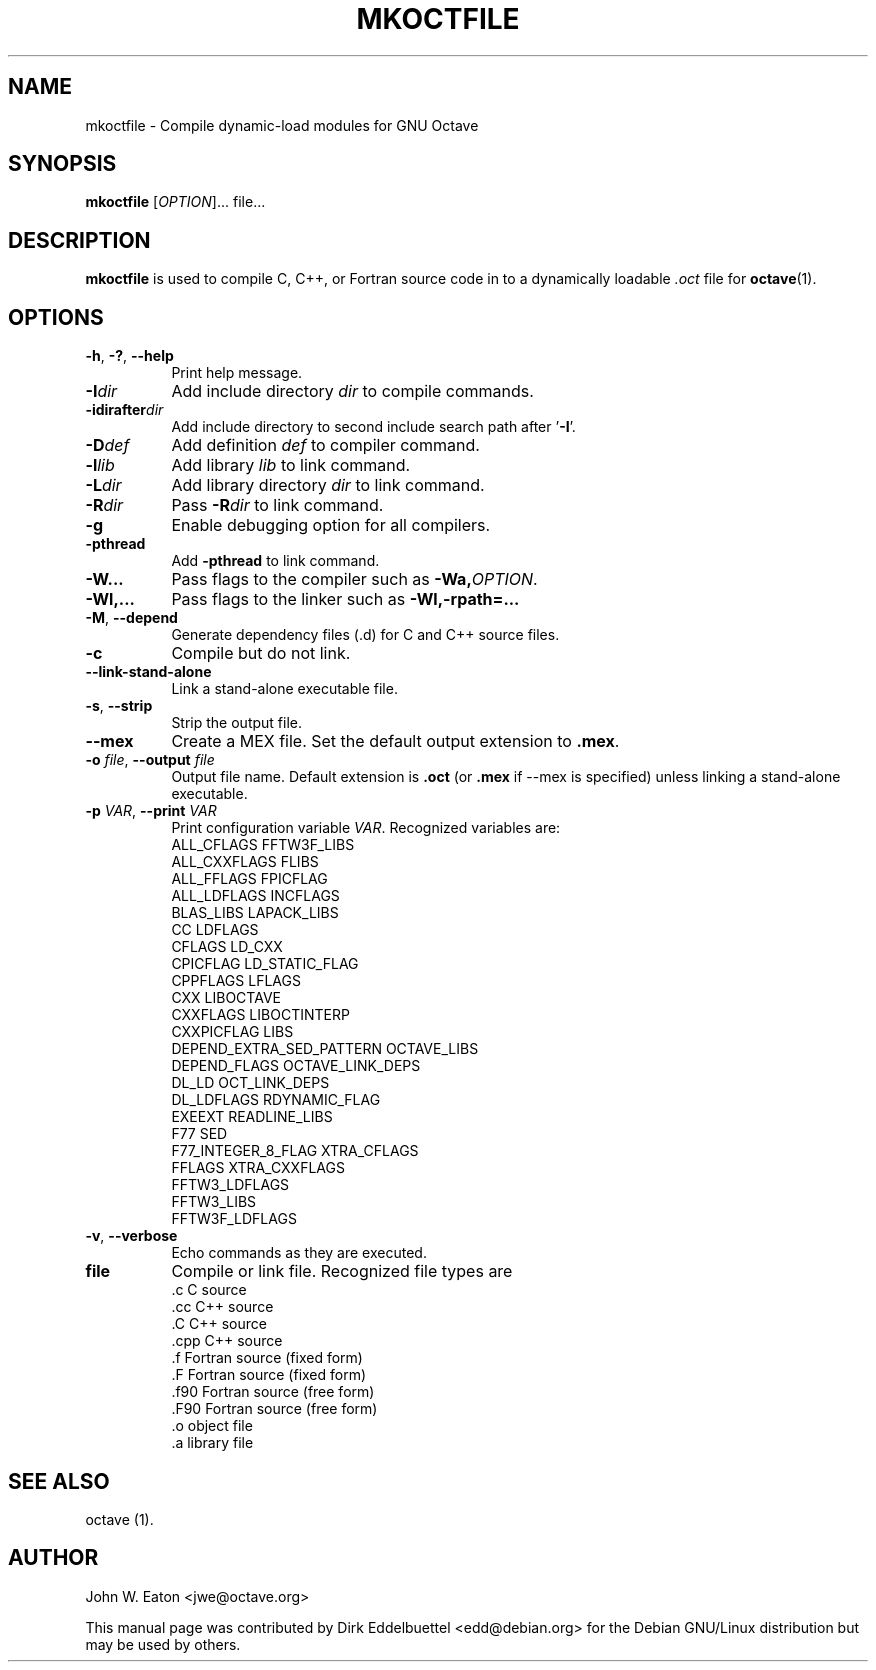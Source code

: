 .\" Copyright (C) 2000-2012 Dirk Eddelbuettel
.\"
.\" This file is part of Octave.
.\"
.\" Octave is free software; you can redistribute it and/or modify it
.\" under the terms of the GNU General Public License as published by the
.\" Free Software Foundation; either version 3 of the License, or (at
.\" your option) any later version.
.\"
.\" Octave is distributed in the hope that it will be useful, but WITHOUT
.\" ANY WARRANTY; without even the implied warranty of MERCHANTABILITY or
.\" FITNESS FOR A PARTICULAR PURPOSE.  See the GNU General Public License
.\" for more details.
.\"
.\" You should have received a copy of the GNU General Public License
.\" along with Octave; see the file COPYING.  If not, see
.\" <http://www.gnu.org/licenses/>.
.\"
.\" This page was contributed by Dirk Eddelbuettel <edd@debian.org>
.\" This page was completely re-written by Rik <octave@nomad.inbox5.com>
.\" --------------------------------------------------------------------
.de Vb \" (V)erbatim (b)egin.  Use fixed width font and no justification
.ft CW
.nf
..
.de Ve \" (V)erbatim (e)nd.  Return to regular font and justification
.ft R
.fi
..
.\" --------------------------------------------------------------------
.TH MKOCTFILE 1 "4 February 2011" "GNU Octave"
.SH NAME
mkoctfile \- Compile dynamic-load modules for GNU Octave
.SH SYNOPSIS
\fBmkoctfile\fP [\fIOPTION\fP]... file...
.SH DESCRIPTION
\fBmkoctfile\fP is used to compile C, C++, or Fortran source code in
to a dynamically loadable \fI.oct\fP file for
.BR octave (1).
.SH OPTIONS
.TP 8
\fB\-h\fP, \fB\-?\fP, \fB\-\-help\fP
Print help message.
.TP
.B \-I\fIdir\fP
Add include directory \fIdir\fP to compile commands.
.TP
.B \-idirafter\fIdir\fP
Add include directory to second include search path after '\fB\-I\fP'.
.TP
.B \-D\fIdef\fP
Add definition \fIdef\fP to compiler command.
.TP
.B \-l\fIlib\fP
Add library \fIlib\fP to link command.
.TP
.B \-L\fIdir\fP
Add library directory \fIdir\fP to link command.
.TP
.B \-R\fIdir\fP
Pass \fB\-R\fP\fIdir\fP to link command.
.TP
.B \-g
Enable debugging option for all compilers.
.TP
.B \-pthread
Add \fB\-pthread\fP to link command.
.TP
.B \-W...
Pass flags to the compiler such as \fB\-Wa,\fP\fIOPTION\fP.
.TP
.B \-Wl,...
Pass flags to the linker such as \fB\-Wl,-rpath=...\fP
.TP
.B \-M\fR,\fB \-\-depend
Generate dependency files (.d) for C and C++ source files.
.TP
.B \-c
Compile but do not link.
.TP
.B \-\-link-stand-alone
Link a stand-alone executable file.
.TP
.B \-s\fR,\fB --strip
Strip the output file.
.TP
.B \-\-mex
Create a MEX file.  Set the default output extension to \fB.mex\fP.
.TP
.B \-o \fIfile\fP\fR,\fB \-\-output \fIfile\fP
Output file name.  Default extension is \fB.oct\fP (or \fB.mex\fP if \-\-mex is
specified) unless linking a stand-alone executable.
.TP
.B \-p \fIVAR\fP\fR,\fB \-\-print \fIVAR\fP
Print configuration variable \fIVAR\fP.  Recognized variables are:
.RS
.Vb
    ALL_CFLAGS                FFTW3F_LIBS
    ALL_CXXFLAGS              FLIBS
    ALL_FFLAGS                FPICFLAG
    ALL_LDFLAGS               INCFLAGS
    BLAS_LIBS                 LAPACK_LIBS
    CC                        LDFLAGS
    CFLAGS                    LD_CXX
    CPICFLAG                  LD_STATIC_FLAG
    CPPFLAGS                  LFLAGS
    CXX                       LIBOCTAVE
    CXXFLAGS                  LIBOCTINTERP    
    CXXPICFLAG                LIBS            
    DEPEND_EXTRA_SED_PATTERN  OCTAVE_LIBS     
    DEPEND_FLAGS              OCTAVE_LINK_DEPS
    DL_LD                     OCT_LINK_DEPS   
    DL_LDFLAGS                RDYNAMIC_FLAG   
    EXEEXT                    READLINE_LIBS   
    F77                       SED             
    F77_INTEGER_8_FLAG        XTRA_CFLAGS     
    FFLAGS                    XTRA_CXXFLAGS   
    FFTW3_LDFLAGS                             
    FFTW3_LIBS                                
    FFTW3F_LDFLAGS
.Ve
.RE
.TP
.B \-v\fR,\fB --verbose
Echo commands as they are executed.
.TP
.B file
Compile or link file.  Recognized file types are
.RS
.Vb
   .c    C source
   .cc   C++ source
   .C    C++ source
   .cpp  C++ source
   .f    Fortran source (fixed form)
   .F    Fortran source (fixed form)
   .f90  Fortran source (free form)
   .F90  Fortran source (free form)
   .o    object file
   .a    library file
.Ve
.RE
.SH "SEE ALSO"
octave (1).
.SH AUTHOR
John W. Eaton <jwe@octave.org>

This manual page was contributed by Dirk Eddelbuettel
<edd@debian.org> for the Debian GNU/Linux distribution but
may be used by others.
